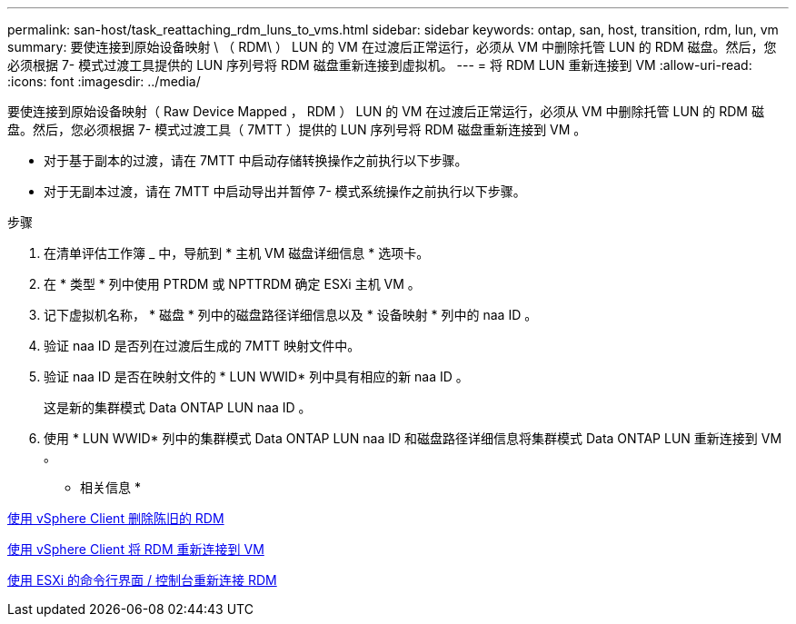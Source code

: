 ---
permalink: san-host/task_reattaching_rdm_luns_to_vms.html 
sidebar: sidebar 
keywords: ontap, san, host, transition, rdm, lun, vm 
summary: 要使连接到原始设备映射 \ （ RDM\ ） LUN 的 VM 在过渡后正常运行，必须从 VM 中删除托管 LUN 的 RDM 磁盘。然后，您必须根据 7- 模式过渡工具提供的 LUN 序列号将 RDM 磁盘重新连接到虚拟机。 
---
= 将 RDM LUN 重新连接到 VM
:allow-uri-read: 
:icons: font
:imagesdir: ../media/


[role="lead"]
要使连接到原始设备映射（ Raw Device Mapped ， RDM ） LUN 的 VM 在过渡后正常运行，必须从 VM 中删除托管 LUN 的 RDM 磁盘。然后，您必须根据 7- 模式过渡工具（ 7MTT ）提供的 LUN 序列号将 RDM 磁盘重新连接到 VM 。

* 对于基于副本的过渡，请在 7MTT 中启动存储转换操作之前执行以下步骤。
* 对于无副本过渡，请在 7MTT 中启动导出并暂停 7- 模式系统操作之前执行以下步骤。


.步骤
. 在清单评估工作簿 _ 中，导航到 * 主机 VM 磁盘详细信息 * 选项卡。
. 在 * 类型 * 列中使用 PTRDM 或 NPTTRDM 确定 ESXi 主机 VM 。
. 记下虚拟机名称， * 磁盘 * 列中的磁盘路径详细信息以及 * 设备映射 * 列中的 naa ID 。
. 验证 naa ID 是否列在过渡后生成的 7MTT 映射文件中。
. 验证 naa ID 是否在映射文件的 * LUN WWID* 列中具有相应的新 naa ID 。
+
这是新的集群模式 Data ONTAP LUN naa ID 。

. 使用 * LUN WWID* 列中的集群模式 Data ONTAP LUN naa ID 和磁盘路径详细信息将集群模式 Data ONTAP LUN 重新连接到 VM 。


* 相关信息 *

xref:task_removing_stale_rdm_using_vsphere_client.adoc[使用 vSphere Client 删除陈旧的 RDM]

xref:task_reattaching_rdm_to_vms_using_vsphere_client.adoc[使用 vSphere Client 将 RDM 重新连接到 VM]

xref:task_reattaching_rdm_using_esxi_cli_console.adoc[使用 ESXi 的命令行界面 / 控制台重新连接 RDM]
